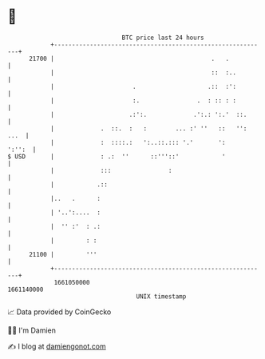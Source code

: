 * 👋

#+begin_example
                                   BTC price last 24 hours                    
               +------------------------------------------------------------+ 
         21700 |                                            .   .           | 
               |                                            ::  :..         | 
               |                      .                    .::  :':         | 
               |                      :.                .  : :: : :         | 
               |                     .:':.             .':.: ':.'  ::.      | 
               |             .  ::.  :   :        ... :' ''   ::   '': ...  | 
               |             :  ::::.:   ':..::.::: '.'       ':     ':'':  | 
   $ USD       |             : .:  ''      ::'''::'            '            | 
               |             :::                :                           | 
               |            .::                                             | 
               |..   .      :                                               | 
               | '..':....  :                                               | 
               |  '' :'  : .:                                               | 
               |         : :                                                | 
         21100 |         '''                                                | 
               +------------------------------------------------------------+ 
                1661050000                                        1661140000  
                                       UNIX timestamp                         
#+end_example
📈 Data provided by CoinGecko

🧑‍💻 I'm Damien

✍️ I blog at [[https://www.damiengonot.com][damiengonot.com]]

